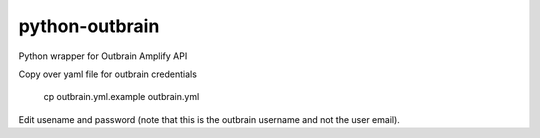 python-outbrain |build-status|
===============

Python wrapper for Outbrain Amplify API


Copy over yaml file for outbrain credentials

  cp outbrain.yml.example outbrain.yml

Edit usename and password (note that this is the outbrain username and not the user email).

.. |build-status| image:: https://travis-ci.org/bpmason1/python-outbrain.svg?branch=master
   :target: https://travis-ci.org/bpmason1/python-outbrain
   :alt: Build status
